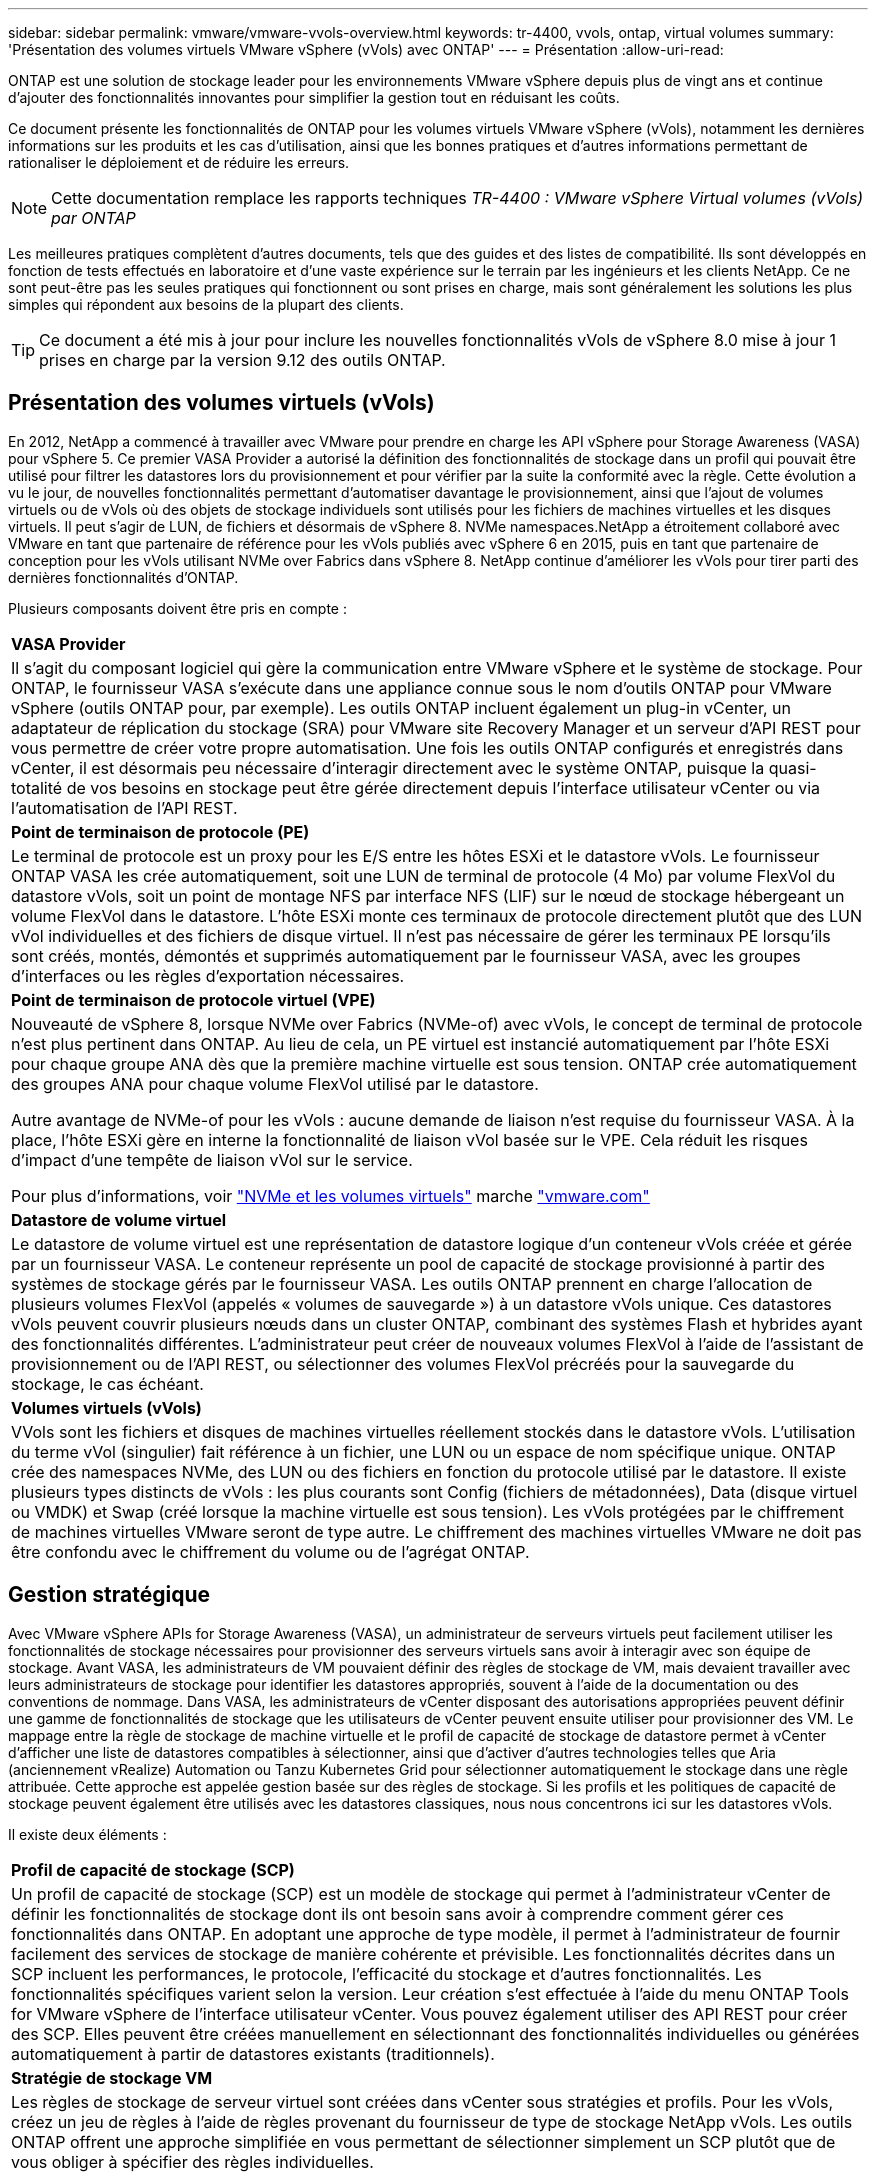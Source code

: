 ---
sidebar: sidebar 
permalink: vmware/vmware-vvols-overview.html 
keywords: tr-4400, vvols, ontap, virtual volumes 
summary: 'Présentation des volumes virtuels VMware vSphere (vVols) avec ONTAP' 
---
= Présentation
:allow-uri-read: 


[role="lead"]
ONTAP est une solution de stockage leader pour les environnements VMware vSphere depuis plus de vingt ans et continue d'ajouter des fonctionnalités innovantes pour simplifier la gestion tout en réduisant les coûts.

Ce document présente les fonctionnalités de ONTAP pour les volumes virtuels VMware vSphere (vVols), notamment les dernières informations sur les produits et les cas d'utilisation, ainsi que les bonnes pratiques et d'autres informations permettant de rationaliser le déploiement et de réduire les erreurs.


NOTE: Cette documentation remplace les rapports techniques _TR-4400 : VMware vSphere Virtual volumes (vVols) par ONTAP_

Les meilleures pratiques complètent d'autres documents, tels que des guides et des listes de compatibilité. Ils sont développés en fonction de tests effectués en laboratoire et d'une vaste expérience sur le terrain par les ingénieurs et les clients NetApp. Ce ne sont peut-être pas les seules pratiques qui fonctionnent ou sont prises en charge, mais sont généralement les solutions les plus simples qui répondent aux besoins de la plupart des clients.


TIP: Ce document a été mis à jour pour inclure les nouvelles fonctionnalités vVols de vSphere 8.0 mise à jour 1 prises en charge par la version 9.12 des outils ONTAP.



== Présentation des volumes virtuels (vVols)

En 2012, NetApp a commencé à travailler avec VMware pour prendre en charge les API vSphere pour Storage Awareness (VASA) pour vSphere 5. Ce premier VASA Provider a autorisé la définition des fonctionnalités de stockage dans un profil qui pouvait être utilisé pour filtrer les datastores lors du provisionnement et pour vérifier par la suite la conformité avec la règle. Cette évolution a vu le jour, de nouvelles fonctionnalités permettant d'automatiser davantage le provisionnement, ainsi que l'ajout de volumes virtuels ou de vVols où des objets de stockage individuels sont utilisés pour les fichiers de machines virtuelles et les disques virtuels. Il peut s'agir de LUN, de fichiers et désormais de vSphere 8. NVMe namespaces.NetApp a étroitement collaboré avec VMware en tant que partenaire de référence pour les vVols publiés avec vSphere 6 en 2015, puis en tant que partenaire de conception pour les vVols utilisant NVMe over Fabrics dans vSphere 8. NetApp continue d'améliorer les vVols pour tirer parti des dernières fonctionnalités d'ONTAP.

Plusieurs composants doivent être pris en compte :

|===


| *VASA Provider* 


| Il s'agit du composant logiciel qui gère la communication entre VMware vSphere et le système de stockage. Pour ONTAP, le fournisseur VASA s'exécute dans une appliance connue sous le nom d'outils ONTAP pour VMware vSphere (outils ONTAP pour, par exemple). Les outils ONTAP incluent également un plug-in vCenter, un adaptateur de réplication du stockage (SRA) pour VMware site Recovery Manager et un serveur d'API REST pour vous permettre de créer votre propre automatisation. Une fois les outils ONTAP configurés et enregistrés dans vCenter, il est désormais peu nécessaire d'interagir directement avec le système ONTAP, puisque la quasi-totalité de vos besoins en stockage peut être gérée directement depuis l'interface utilisateur vCenter ou via l'automatisation de l'API REST. 


| *Point de terminaison de protocole (PE)* 


| Le terminal de protocole est un proxy pour les E/S entre les hôtes ESXi et le datastore vVols. Le fournisseur ONTAP VASA les crée automatiquement, soit une LUN de terminal de protocole (4 Mo) par volume FlexVol du datastore vVols, soit un point de montage NFS par interface NFS (LIF) sur le nœud de stockage hébergeant un volume FlexVol dans le datastore. L'hôte ESXi monte ces terminaux de protocole directement plutôt que des LUN vVol individuelles et des fichiers de disque virtuel. Il n'est pas nécessaire de gérer les terminaux PE lorsqu'ils sont créés, montés, démontés et supprimés automatiquement par le fournisseur VASA, avec les groupes d'interfaces ou les règles d'exportation nécessaires. 


| *Point de terminaison de protocole virtuel (VPE)* 


 a| 
Nouveauté de vSphere 8, lorsque NVMe over Fabrics (NVMe-of) avec vVols, le concept de terminal de protocole n'est plus pertinent dans ONTAP. Au lieu de cela, un PE virtuel est instancié automatiquement par l'hôte ESXi pour chaque groupe ANA dès que la première machine virtuelle est sous tension. ONTAP crée automatiquement des groupes ANA pour chaque volume FlexVol utilisé par le datastore.

Autre avantage de NVMe-of pour les vVols : aucune demande de liaison n'est requise du fournisseur VASA. À la place, l'hôte ESXi gère en interne la fonctionnalité de liaison vVol basée sur le VPE. Cela réduit les risques d'impact d'une tempête de liaison vVol sur le service.

Pour plus d'informations, voir https://docs.vmware.com/en/VMware-vSphere/8.0/vsphere-storage/GUID-23B47AAC-6A31-466C-84F9-8CF8F1CDD149.html["NVMe et les volumes virtuels"^] marche https://docs.vmware.com/en/VMware-vSphere/8.0/vsphere-storage/GUID-23B47AAC-6A31-466C-84F9-8CF8F1CDD149.html["vmware.com"^]



| *Datastore de volume virtuel* 


| Le datastore de volume virtuel est une représentation de datastore logique d'un conteneur vVols créée et gérée par un fournisseur VASA. Le conteneur représente un pool de capacité de stockage provisionné à partir des systèmes de stockage gérés par le fournisseur VASA. Les outils ONTAP prennent en charge l'allocation de plusieurs volumes FlexVol (appelés « volumes de sauvegarde ») à un datastore vVols unique. Ces datastores vVols peuvent couvrir plusieurs nœuds dans un cluster ONTAP, combinant des systèmes Flash et hybrides ayant des fonctionnalités différentes. L'administrateur peut créer de nouveaux volumes FlexVol à l'aide de l'assistant de provisionnement ou de l'API REST, ou sélectionner des volumes FlexVol précréés pour la sauvegarde du stockage, le cas échéant. 


| *Volumes virtuels (vVols)* 


| VVols sont les fichiers et disques de machines virtuelles réellement stockés dans le datastore vVols. L'utilisation du terme vVol (singulier) fait référence à un fichier, une LUN ou un espace de nom spécifique unique. ONTAP crée des namespaces NVMe, des LUN ou des fichiers en fonction du protocole utilisé par le datastore. Il existe plusieurs types distincts de vVols : les plus courants sont Config (fichiers de métadonnées), Data (disque virtuel ou VMDK) et Swap (créé lorsque la machine virtuelle est sous tension). Les vVols protégées par le chiffrement de machines virtuelles VMware seront de type autre. Le chiffrement des machines virtuelles VMware ne doit pas être confondu avec le chiffrement du volume ou de l'agrégat ONTAP. 
|===


== Gestion stratégique

Avec VMware vSphere APIs for Storage Awareness (VASA), un administrateur de serveurs virtuels peut facilement utiliser les fonctionnalités de stockage nécessaires pour provisionner des serveurs virtuels sans avoir à interagir avec son équipe de stockage. Avant VASA, les administrateurs de VM pouvaient définir des règles de stockage de VM, mais devaient travailler avec leurs administrateurs de stockage pour identifier les datastores appropriés, souvent à l'aide de la documentation ou des conventions de nommage. Dans VASA, les administrateurs de vCenter disposant des autorisations appropriées peuvent définir une gamme de fonctionnalités de stockage que les utilisateurs de vCenter peuvent ensuite utiliser pour provisionner des VM. Le mappage entre la règle de stockage de machine virtuelle et le profil de capacité de stockage de datastore permet à vCenter d'afficher une liste de datastores compatibles à sélectionner, ainsi que d'activer d'autres technologies telles que Aria (anciennement vRealize) Automation ou Tanzu Kubernetes Grid pour sélectionner automatiquement le stockage dans une règle attribuée. Cette approche est appelée gestion basée sur des règles de stockage. Si les profils et les politiques de capacité de stockage peuvent également être utilisés avec les datastores classiques, nous nous concentrons ici sur les datastores vVols.

Il existe deux éléments :

|===


| *Profil de capacité de stockage (SCP)* 


| Un profil de capacité de stockage (SCP) est un modèle de stockage qui permet à l'administrateur vCenter de définir les fonctionnalités de stockage dont ils ont besoin sans avoir à comprendre comment gérer ces fonctionnalités dans ONTAP. En adoptant une approche de type modèle, il permet à l'administrateur de fournir facilement des services de stockage de manière cohérente et prévisible. Les fonctionnalités décrites dans un SCP incluent les performances, le protocole, l'efficacité du stockage et d'autres fonctionnalités. Les fonctionnalités spécifiques varient selon la version. Leur création s'est effectuée à l'aide du menu ONTAP Tools for VMware vSphere de l'interface utilisateur vCenter. Vous pouvez également utiliser des API REST pour créer des SCP. Elles peuvent être créées manuellement en sélectionnant des fonctionnalités individuelles ou générées automatiquement à partir de datastores existants (traditionnels). 


| *Stratégie de stockage VM* 


| Les règles de stockage de serveur virtuel sont créées dans vCenter sous stratégies et profils. Pour les vVols, créez un jeu de règles à l'aide de règles provenant du fournisseur de type de stockage NetApp vVols. Les outils ONTAP offrent une approche simplifiée en vous permettant de sélectionner simplement un SCP plutôt que de vous obliger à spécifier des règles individuelles. 
|===
Comme mentionné ci-dessus, l'utilisation des règles peut aider à rationaliser le provisionnement d'un volume. Il suffit de sélectionner une règle appropriée, et le fournisseur VASA affiche les datastores vVols qui prennent en charge cette règle et place le vVol dans un volume FlexVol individuel conforme (Figure 1).



=== Déployer une machine virtuelle à l'aide de la stratégie de stockage

image::vvols-image3.png[Déploiement d'une machine virtuelle à l'aide d'une stratégie de stockage,800,480]

Une fois qu'une machine virtuelle est provisionnée, le fournisseur VASA continue à vérifier la conformité et alerte l'administrateur de la machine virtuelle en cas d'alarme dans vCenter lorsque le volume de sauvegarde n'est plus conforme à la règle (Figure 2).



=== Conformité à la règle de stockage VM

image::vvols-image4.png[Conformité aux règles de stockage des machines virtuelles,320,100]



== Prise en charge des vVols de NetApp

ONTAP prend en charge la spécification VASA depuis sa sortie initiale en 2012. Si d'autres systèmes de stockage NetApp peuvent prendre en charge VASA, ce document est axé sur les versions actuellement prises en charge de ONTAP 9.



=== ONTAP

Outre ONTAP 9 sur les systèmes AFF, ASA et FAS, NetApp prend en charge les workloads VMware sur ONTAP Select, Amazon FSX pour NetApp avec VMware Cloud sur AWS, Azure NetApp Files avec la solution Azure VMware, Cloud Volumes Service avec Google Cloud VMware Engine et le stockage privé NetApp dans Equinix, mais certaines fonctionnalités peuvent varier en fonction du fournisseur de services et de la connectivité réseau disponible. L'accès, depuis les invités vSphere, aux données stockées dans ces configurations ainsi qu'à Cloud Volumes ONTAP est également disponible.

Au moment de la publication, les environnements hyperscale sont limités aux datastores NFS v3 classiques. Par conséquent, les vVols ne sont disponibles que pour les systèmes ONTAP sur site ou les systèmes connectés au cloud qui offrent l'ensemble des fonctionnalités d'un système sur site, tels que ceux hébergés par les partenaires et fournisseurs de services NetApp à travers le monde.

_Pour plus d'informations sur ONTAP, voir https://docs.netapp.com/us-en/ontap-family/["Documentation des produits ONTAP"^]_

_Pour plus d'informations sur les meilleures pratiques ONTAP et VMware vSphere, voir link:vmware-vsphere-overview.html["TR-4597"^]_



== Avantages de l'utilisation de vVols avec ONTAP

Lorsque VMware a introduit la prise en charge de vVols avec VASA 2.0 en 2015, ils l'ont décrite comme « une structure d'intégration et de gestion fournissant un nouveau modèle opérationnel pour le stockage externe (SAN/NAS) ». Ce modèle opérationnel présente plusieurs avantages avec le stockage ONTAP.



=== Gestion stratégique

Comme décrit à la section 1.2, la gestion basée sur des règles permet de provisionner les machines virtuelles et de les gérer par la suite à l'aide de règles prédéfinies. Les opérations INFORMATIQUES peuvent ainsi être réalisées de plusieurs manières :

* *Augmentez la vitesse.* les outils ONTAP éliminent la nécessité pour l'administrateur vCenter d'ouvrir des tickets avec l'équipe chargée du stockage pour les activités de provisionnement du stockage. Cependant, les rôles RBAC des outils ONTAP dans vCenter et sur le système ONTAP permettent toujours l'accès à des équipes indépendantes (telles que les équipes chargées du stockage) ou à des activités indépendantes par la même équipe en limitant l'accès à des fonctions spécifiques si nécessaire.
* *Provisionnement plus intelligent.* les fonctionnalités du système de stockage peuvent être exposées via les API VASA, ce qui permet aux flux de travail de provisionnement de tirer parti de fonctionnalités avancées sans que l'administrateur des machines virtuelles ait besoin de comprendre comment gérer le système de stockage.
* *Provisionnement plus rapide.* différentes capacités de stockage peuvent être prises en charge dans un seul datastore et sélectionnées automatiquement comme approprié pour une machine virtuelle en fonction de la stratégie de la machine virtuelle.
* *Évitez les erreurs.* les stratégies de stockage et de machines virtuelles sont développées à l'avance et appliquées selon les besoins sans avoir à personnaliser le stockage à chaque fois qu'une machine virtuelle est provisionnée. Les alarmes de conformité sont déclenchées lorsque les fonctionnalités de stockage sont différentes des règles définies. Comme mentionné précédemment, les plateformes SCP rendent le provisionnement initial prévisible et reproductible, tandis que la base des règles de stockage des serveurs virtuels sur les plateformes SCP garantit un placement précis.
* *Meilleure gestion de la capacité.* les outils VASA et ONTAP permettent de visualiser la capacité de stockage jusqu'au niveau de l'agrégat industriel si nécessaire et de fournir plusieurs couches d'alertes en cas de début d'exécution de la capacité.




=== Gestion granulaire des machines virtuelles dans le SAN moderne

Les systèmes DE stockage SAN utilisant Fibre Channel et iSCSI ont été les premiers à être pris en charge par VMware pour ESX, mais ils n'ont pas été en mesure de gérer les disques et les fichiers individuels des machines virtuelles à partir du système de stockage. Au lieu de cela, les LUN sont provisionnées et VMFS gère les fichiers individuels. Il est donc difficile pour le système de stockage de gérer directement les performances, le clonage et la protection du stockage des machines virtuelles individuelles. Les vVols apportent la granularité du stockage dont les clients utilisent déjà le stockage NFS, et les fonctionnalités SAN robustes et hautes performances de ONTAP.

Désormais, avec vSphere 8 et les outils ONTAP pour VMware vSphere 9.12 et versions ultérieures, les mêmes contrôles granulaires utilisés par les vVols pour les anciens protocoles SCSI sont désormais disponibles dans le SAN Fibre Channel moderne utilisant NVMe over Fabrics pour des performances encore plus élevées à grande échelle. Avec vSphere 8.0 mise à jour 1, il est désormais possible de déployer une solution NVMe de bout en bout complète à l'aide de vVols sans déplacement d'E/S dans la pile de stockage de l'hyperviseur.



=== Meilleures fonctionnalités de déchargement du stockage

Tandis que VAAI offre de nombreuses opérations qui sont déchargées vers le stockage, certaines lacunes sont traitées par le fournisseur VASA. SAN VAAI ne peut pas décharger les snapshots gérés par VMware vers le système de stockage. NFS VAAI peut décharger les snapshots gérés par les machines virtuelles, mais il existe des limites placées pour les machines virtuelles avec des snapshots natifs de stockage. Étant donné que les vVols utilisent des LUN, des espaces de noms ou des fichiers individuels pour des disques de machines virtuelles, ONTAP peut rapidement et efficacement cloner les fichiers ou les LUN pour créer des snapshots granulaires de machines virtuelles qui ne nécessitent plus de fichiers delta. NFS VAAI ne prend pas non plus en charge les opérations de déchargement des clones pour les migrations Storage vMotion à chaud (basées sur). La machine virtuelle doit être mise hors tension pour permettre la décharge de la migration lors de l'utilisation de VAAI avec des datastores NFS classiques. Le fournisseur VASA des outils ONTAP permet des clones quasi instantanés et efficaces du stockage pour les migrations à chaud et à froid, et prend également en charge les copies quasi instantanées pour les migrations de volumes croisés de vVols. En raison de ces avantages considérables en matière d'efficacité du stockage, vous pouvez tirer pleinement parti des workloads vVols sous le https://www.netapp.com/pdf.html?item=/media/8207-flyer-efficiency-guaranteepdf.pdf["Garantie d'efficacité"] programme. De même, si les clones multi-volumes à l'aide de VAAI ne répondent pas à vos besoins, vous serez probablement en mesure de relever vos défis business grâce aux améliorations apportées à l'expérience de copie des vVols.



=== Cas d'utilisation courants des vVols

Outre ces avantages, plusieurs cas d'utilisation courants sont également mentionnés ci-dessous pour le stockage vVol :

* *Provisionnement à la demande des machines virtuelles*
+
** Cloud privé ou IaaS d'un Service Provider.
** Exploitez l'automatisation et l'orchestration via la suite Aria (anciennement vRealize), OpenStack, etc


* *Disques de première classe (FCDS)*
+
** Volumes persistants VMware Tanzu Kubernetes Grid [TKG].
** Proposez des services Amazon EBS avec une gestion indépendante du cycle de vie VMDK.


* *Approvisionnement à la demande des machines virtuelles temporaires*
+
** Laboratoires de test et de développement
** Environnements de formation






=== Bénéfices communs avec les vVols

Lorsqu'ils sont utilisés à leur plein avantage, comme dans les cas d'utilisation ci-dessus, les vVols apportent les améliorations spécifiques suivantes :

* La création de clones est rapide au sein d'un seul volume ou sur plusieurs volumes d'un cluster ONTAP. C'est un avantage par rapport aux clones classiques compatibles VAAI. Ils sont également efficaces en termes de stockage. Les clones d'un volume utilisent un clone de fichier ONTAP, qui ressemble aux volumes FlexClone et ne stockent que les modifications du fichier vVol source, de la LUN ou de l'espace de noms. Ainsi, les machines virtuelles à long terme pour la production ou d'autres applications sont créées rapidement, prennent un minimum d'espace et peuvent bénéficier de la protection au niveau des machines virtuelles (à l'aide du plug-in NetApp SnapCenter pour VMware vSphere, des snapshots gérés par VMware ou de la sauvegarde VADP) et de la gestion des performances (avec ONTAP QoS).
* Les vVols sont la technologie de stockage idéale lors de l'utilisation de TKG avec vSphere CSI, fournissant des classes et des capacités de stockage distinctes gérées par l'administrateur vCenter.
* Les services de type Amazon EBS peuvent être fournis via les disques FCD, car un VMDK FCD, comme son nom l'indique, est citoyen de premier ordre dans vSphere et possède un cycle de vie qui peut être géré de manière indépendante, indépendamment des machines virtuelles auxquelles il peut être rattaché.

